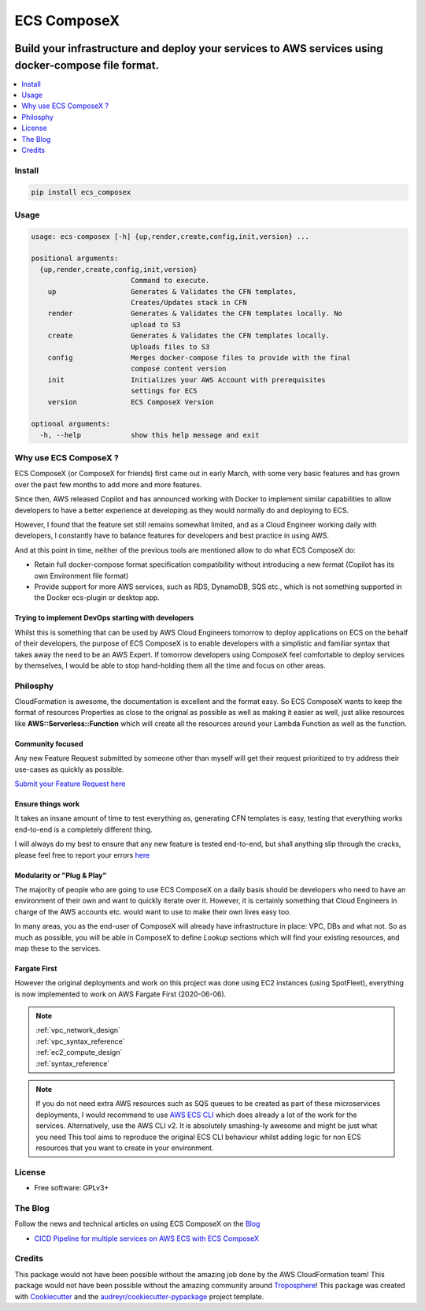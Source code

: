 ============
ECS ComposeX
============

|PYPI_VERSION| |PYPI_LICENSE|

|CODE_STYLE| |TDD| |BDD|

|CODECOV| |QUALITY|

|BUILD|

----------------------------------------------------------------------------------------------------
Build your infrastructure and deploy your services to AWS services using docker-compose file format.
----------------------------------------------------------------------------------------------------

.. contents::
    :local:
    :depth: 1

Install
=======

.. code-block:: bash

    pip install ecs_composex

Usage
=====

.. code-block:: bash

    usage: ecs-composex [-h] {up,render,create,config,init,version} ...

    positional arguments:
      {up,render,create,config,init,version}
                            Command to execute.
        up                  Generates & Validates the CFN templates,
                            Creates/Updates stack in CFN
        render              Generates & Validates the CFN templates locally. No
                            upload to S3
        create              Generates & Validates the CFN templates locally.
                            Uploads files to S3
        config              Merges docker-compose files to provide with the final
                            compose content version
        init                Initializes your AWS Account with prerequisites
                            settings for ECS
        version             ECS ComposeX Version

    optional arguments:
      -h, --help            show this help message and exit


.. code-block:: bash
    :caption: CLI for up and render

    usage: ecs_composex up [-h] -n NAME -f DOCKERCOMPOSEXFILE [-d OUTPUTDIRECTORY]
                           [--format {json,yaml,text}] [--region REGIONNAME]
                           [--az ZONES] [-b BUCKETNAME] [--use-spot-fleet]

    optional arguments:
      -h, --help            show this help message and exit
      -n NAME, --name NAME  Name of your stack
      -f DOCKERCOMPOSEXFILE, --docker-compose-file DOCKERCOMPOSEXFILE
                            Path to the Docker compose file
      -d OUTPUTDIRECTORY, --output-dir OUTPUTDIRECTORY
                            Output directory to write all the templates to.
      --format {json,yaml,text}
                            Defines the format you want to use.
      --region REGIONNAME   Specify the region you want to build fordefault use
                            default region from config or environment vars
      --az ZONES            List AZs you want to deploy to specifically within the
                            region
      -b BUCKETNAME, --bucket-name BUCKETNAME
                            Bucket name to upload the templates to
      --use-spot-fleet      Runs spotfleet for EC2. If used in combination of
                            --use-fargate, it will create an additional SpotFleet


.. code-block:: bash
    :caption: CLI for config

    usage: ecs-composex config [-h] -f DOCKERCOMPOSEXFILE [-d OUTPUTDIRECTORY]

    optional arguments:
      -h, --help            show this help message and exit
      -f DOCKERCOMPOSEXFILE, --docker-compose-file DOCKERCOMPOSEXFILE
                            Path to the Docker compose file
      -d OUTPUTDIRECTORY, --output-dir OUTPUTDIRECTORY
                            Output directory to write all the templates to.


Why use ECS ComposeX ?
======================

ECS ComposeX (or ComposeX for friends) first came out in early March, with some very basic features
and has grown over the past few months to add more and more features.

Since then, AWS released Copilot and has announced working with Docker to implement similar capabilities to allow
developers to have a better experience at developing as they would normally do and deploying to ECS.

However, I found that the feature set still remains somewhat limited, and as a Cloud Engineer working daily with developers,
I constantly have to balance features for developers and best practice in using AWS.

And at this point in time, neither of the previous tools are mentioned allow to do what ECS ComposeX do:

* Retain full docker-compose format specification compatibility without introducing
  a new format (Copilot has its own Environment file format)
* Provide support for more AWS services, such as RDS, DynamoDB, SQS etc.,
  which is not something supported in the Docker ecs-plugin or desktop app.


Trying to implement DevOps starting with developers
----------------------------------------------------

Whilst this is something that can be used by AWS Cloud Engineers tomorrow to deploy applications on ECS on the behalf
of their developers, the purpose of ECS ComposeX is to enable developers with a simplistic and familiar syntax that
takes away the need to be an AWS Expert. If tomorrow developers using ComposeX feel comfortable to deploy services
by themselves, I would be able to stop hand-holding them all the time and focus on other areas.


Philosphy
==========

CloudFormation is awesome, the documentation is excellent and the format easy. So ECS ComposeX wants to keep the format
of resources Properties as close to the orignal as possible as well as making it easier as well, just alike resources
like **AWS::Serverless::Function** which will create all the resources around your Lambda Function as well as the function.

Community focused
------------------

Any new Feature Request submitted by someone other than myself will get their request prioritized to try address their
use-cases as quickly as possible.

`Submit your Feature Request here <https://github.com/lambda-my-aws/ecs_composex/issues/new/choose>`_

Ensure things work
------------------

It takes an insane amount of time to test everything as, generating CFN templates is easy, testing that everything
works end-to-end is a completely different thing.

I will always do my best to ensure that any new feature is tested end-to-end, but shall anything slip through the cracks,
please feel free to report your errors `here <https://github.com/lambda-my-aws/ecs_composex/issues/new/choose>`_


Modularity or "Plug & Play"
---------------------------

The majority of people who are going to use ECS ComposeX on a daily basis should be developers who need to have an
environment of their own and want to quickly iterate over it. However, it is certainly something that Cloud Engineers
in charge of the AWS accounts etc. would want to use to make their own lives easy too.

In many areas, you as the end-user of ComposeX will already have infrastructure in place: VPC, DBs and what not.
So as much as possible, you will be able in ComposeX to define `Lookup` sections which will find your existing resources,
and map these to the services.

Fargate First
-------------

However the original deployments and work on this project was done using EC2 instances (using SpotFleet), everything
is now implemented to work on AWS Fargate First (2020-06-06).

.. note::

    | :ref:`vpc_network_design`
    | :ref:`vpc_syntax_reference`
    | :ref:`ec2_compute_design`
    | :ref:`syntax_reference`

.. note::

    If you do not need extra AWS resources such as SQS queues to be created as part of these microservices deployments, I would recommend to use `AWS ECS CLI`_ which does already a lot of the work for the services.
    Alternatively, use the AWS CLI v2. It is absolutely smashing-ly awesome and might be just what you need
    This tool aims to reproduce the original ECS CLI behaviour whilst adding logic for non ECS resources that you want to create in your environment.

License
=======

* Free software: GPLv3+

The Blog
========

.. |BLOG_RELEASE| image:: https://codebuild.eu-west-1.amazonaws.com/badges?uuid=eyJlbmNyeXB0ZWREYXRhIjoicHZaQXFLNGYya3pzWExXM09ZTDZqbkU4cXZENzlZc2grQ0s5RXNxN0tYSXF6U3hJSkZWd3JqZkcrd29RUExmZGw1VXVsTTd6ckE4RjhSenl4QUtUY3I0PSIsIml2UGFyYW1ldGVyU3BlYyI6IjdleGRRTS9rbTRIUUY4TkoiLCJtYXRlcmlhbFNldFNlcmlhbCI6MX0%3D&branch=master

Follow the news and technical articles on using ECS ComposeX on the `Blog`_ |BLOG_RELEASE|

* `CICD Pipeline for multiple services on AWS ECS with ECS ComposeX`_


Credits
=======

This package would not have been possible without the amazing job done by the AWS CloudFormation team!
This package would not have been possible without the amazing community around `Troposphere`_!
This package was created with Cookiecutter_ and the `audreyr/cookiecutter-pypackage`_ project template.

.. _Cookiecutter: https://github.com/audreyr/cookiecutter
.. _`audreyr/cookiecutter-pypackage`: https://github.com/audreyr/cookiecutter-pypackage
.. _`Mark Peek`: https://github.com/markpeek
.. _`AWS ECS CLI`: https://docs.aws.amazon.com/AmazonECS/latest/developerguide/ECS_CLI.html
.. _Troposphere: https://github.com/cloudtools/troposphere
.. _Blog: https://blog.ecs-composex.lambda-my-aws.io/
.. _Docker Compose: https://docs.docker.com/compose/
.. _ECS ComposeX: https://github.com/lambda-my-aws/ecs_composex
.. _YAML Specifications: https://yaml.org/spec/
.. _Extensions fields:  https://docs.docker.com/compose/compose-file/#extension-fields
.. _ECS ComposeX Project: https://github.com/orgs/lambda-my-aws/projects/3
.. _CICD Pipeline for multiple services on AWS ECS with ECS ComposeX: https://blog.ecs-composex.lambda-my-aws.io/posts/cicd-pipeline-for-multiple-services-on-aws-ecs-with-ecs-composex/

.. |BUILD| image:: https://codebuild.eu-west-1.amazonaws.com/badges?uuid=eyJlbmNyeXB0ZWREYXRhIjoidThwNXVIKzVvSnlXcUNVRzVlNE5wN0FiWE4rYzYvaHRNMEM0ZHMxeXRLMytSanhsckozVEN3L1Y5Szl5ZEdJVGxXVElyalZmaFVzR2tSbDBHeFI5cHBRPSIsIml2UGFyYW1ldGVyU3BlYyI6IlZkaml2d28wSGR1YU1xb2ciLCJtYXRlcmlhbFNldFNlcmlhbCI6MX0%3D&branch=master

.. |DOCS_BUILD| image:: https://readthedocs.org/projects/ecs-composex/badge/?version=latest
        :target: https://ecs-composex.readthedocs.io/en/latest/?badge=latest
        :alt: Documentation Status

.. |PYPI_VERSION| image:: https://img.shields.io/pypi/v/ecs_composex.svg
        :target: https://pypi.python.org/pypi/ecs_composex


.. |CODECOV| image:: https://img.shields.io/codecov/c/github/lambda-my-aws/ecs_composex?color=black&style=flat-square
    :alt: Codecov
    :target: https://codecov.io/gh/lambda-my-aws/ecs_composex

.. |PYPI_DL| image:: https://img.shields.io/pypi/dm/ecs_composex
    :alt: PyPI - Downloads
    :target: https://pypi.python.org/pypi/ecs_composex

.. |PYPI_LICENSE| image:: https://img.shields.io/github/license/lambda-my-aws/ecs_composex
    :alt: GitHub
    :target: https://github.com/lambda-my-aws/ecs_composex/blob/master/LICENSE

.. |PYPI_PYVERS| image:: https://img.shields.io/pypi/pyversions/ecs_composex
    :alt: PyPI - Python Version
    :target: https://pypi.python.org/pypi/ecs_composex

.. |PYPI_WHEEL| image:: https://img.shields.io/pypi/wheel/ecs_composex
    :alt: PyPI - Wheel
    :target: https://pypi.python.org/pypi/ecs_composex

.. |CODE_STYLE| image:: https://img.shields.io/badge/codestyle-black-black
    :alt: CodeStyle
    :target: https://pypi.org/project/black/

.. |TDD| image:: https://img.shields.io/badge/tdd-pytest-black
    :alt: TDD with pytest
    :target: https://docs.pytest.org/en/latest/contents.html

.. |BDD| image:: https://img.shields.io/badge/bdd-behave-black
    :alt: BDD with Behave
    :target: https://behave.readthedocs.io/en/latest/

.. |QUALITY| image:: https://sonarcloud.io/api/project_badges/measure?project=lambda-my-aws_ecs_composex&metric=alert_status
    :alt: Code scan with SonarCloud
    :target: https://sonarcloud.io/dashboard?id=lambda-my-aws_ecs_composex
